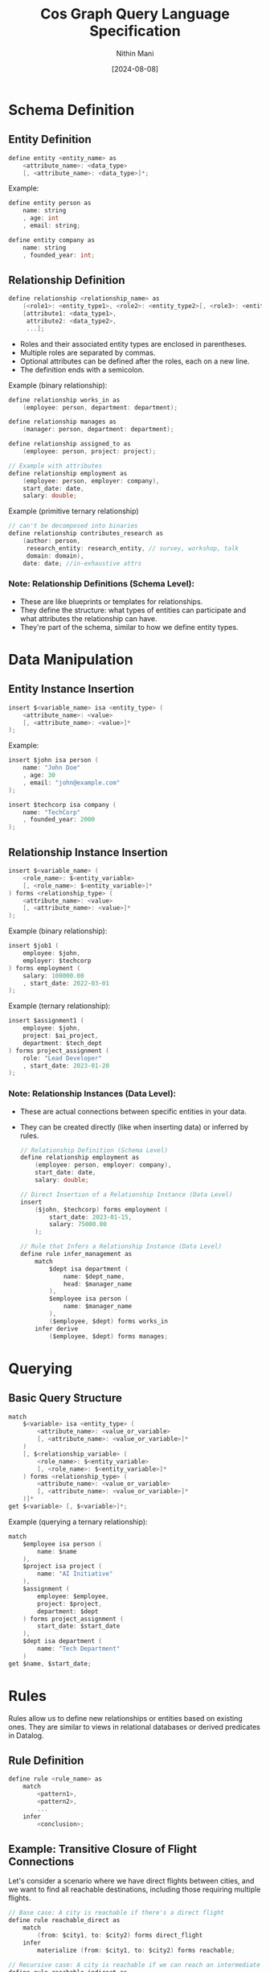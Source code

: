 #+TITLE: Cos Graph Query Language Specification
#+AUTHOR: Nithin Mani
#+DATE: [2024-08-08]

* Schema Definition

** Entity Definition
#+BEGIN_SRC c
define entity <entity_name> as
    <attribute_name>: <data_type>
    [, <attribute_name>: <data_type>]*;
#+END_SRC

Example:
#+BEGIN_SRC c
define entity person as
    name: string
    , age: int
    , email: string;

define entity company as
    name: string
    , founded_year: int;
#+END_SRC

** Relationship Definition
#+BEGIN_SRC c
define relationship <relationship_name> as
    (<role1>: <entity_type1>, <role2>: <entity_type2>[, <role3>: <entity_type3>]*),
    [attribute1: <data_type1>,
     attribute2: <data_type2>,
     ...];
#+END_SRC
- Roles and their associated entity types are enclosed in parentheses.
- Multiple roles are separated by commas.
- Optional attributes can be defined after the roles, each on a new line.
- The definition ends with a semicolon.

Example (binary relationship):
#+BEGIN_SRC c
define relationship works_in as
    (employee: person, department: department);

define relationship manages as
    (manager: person, department: department);

define relationship assigned_to as
    (employee: person, project: project);

// Example with attributes
define relationship employment as
    (employee: person, employer: company),
    start_date: date,
    salary: double;
#+END_SRC

Example (primitive ternary relationship)
#+begin_src c
// can't be decomposed into binaries
define relationship contributes_research as
    (author: person,
     research_entity: research_entity, // survey, workshop, talk
     domain: domain),
    date: date; //in-exhaustive attrs
#+end_src

*** Note: Relationship Definitions (Schema Level):

- These are like blueprints or templates for relationships.
- They define the structure: what types of entities can participate and what attributes the relationship can have.
- They're part of the schema, similar to how we define entity types.



* Data Manipulation

** Entity Instance Insertion
#+BEGIN_SRC c
insert $<variable_name> isa <entity_type> (
    <attribute_name>: <value>
    [, <attribute_name>: <value>]*
);
#+END_SRC

Example:
#+BEGIN_SRC c
insert $john isa person (
    name: "John Doe"
    , age: 30
    , email: "john@example.com"
);

insert $techcorp isa company (
    name: "TechCorp"
    , founded_year: 2000
);
#+END_SRC

** Relationship Instance Insertion
#+BEGIN_SRC c
insert $<variable_name> (
    <role_name>: $<entity_variable> 
    [, <role_name>: $<entity_variable>]*
) forms <relationship_type> (
    <attribute_name>: <value>
    [, <attribute_name>: <value>]*
);
#+END_SRC

Example (binary relationship):
#+BEGIN_SRC c
insert $job1 (
    employee: $john,
    employer: $techcorp
) forms employment (
    salary: 100000.00
    , start_date: 2022-03-01
);
#+END_SRC

Example (ternary relationship):
#+BEGIN_SRC c
insert $assignment1 (
    employee: $john,
    project: $ai_project,
    department: $tech_dept
) forms project_assignment (
    role: "Lead Developer"
    , start_date: 2023-01-20
);
#+END_SRC


*** Note: Relationship Instances (Data Level):

- These are actual connections between specific entities in your data.
- They can be created directly (like when inserting data) or inferred by rules.

  #+begin_src c
// Relationship Definition (Schema Level)
define relationship employment as
    (employee: person, employer: company),
    start_date: date,
    salary: double;

// Direct Insertion of a Relationship Instance (Data Level)
insert
    ($john, $techcorp) forms employment (
        start_date: 2023-01-15,
        salary: 75000.00
    );

// Rule that Infers a Relationship Instance (Data Level)
define rule infer_management as
    match
        $dept isa department (
            name: $dept_name,
            head: $manager_name
        ),
        $employee isa person (
            name: $manager_name
        ),
        ($employee, $dept) forms works_in
    infer derive
        ($employee, $dept) forms manages;
  #+end_src
* Querying

** Basic Query Structure
#+BEGIN_SRC c
match
    $<variable> isa <entity_type> (
        <attribute_name>: <value_or_variable>
        [, <attribute_name>: <value_or_variable>]*
    )
    [, $<relationship_variable> (
        <role_name>: $<entity_variable> 
        [, <role_name>: $<entity_variable>]*
    ) forms <relationship_type> (
        <attribute_name>: <value_or_variable>
        [, <attribute_name>: <value_or_variable>]*
    )]*
get $<variable> [, $<variable>]*;
#+END_SRC

Example (querying a ternary relationship):
#+BEGIN_SRC c
match
    $employee isa person (
        name: $name
    ),
    $project isa project (
        name: "AI Initiative"
    ),
    $assignment (
        employee: $employee,
        project: $project,
        department: $dept
    ) forms project_assignment (
        start_date: $start_date
    ),
    $dept isa department (
        name: "Tech Department"
    )
get $name, $start_date;
#+END_SRC

* Rules

Rules allow us to define new relationships or entities based on existing ones. They are similar to views in relational databases or derived predicates in Datalog.

** Rule Definition
#+BEGIN_SRC c
define rule <rule_name> as
    match
        <pattern1>,
        <pattern2>,
        ...
    infer
        <conclusion>;
#+END_SRC

** Example: Transitive Closure of Flight Connections

Let's consider a scenario where we have direct flights between cities, and we want to find all reachable destinations, including those requiring multiple flights.

#+BEGIN_SRC c
// Base case: A city is reachable if there's a direct flight
define rule reachable_direct as
    match
        (from: $city1, to: $city2) forms direct_flight
    infer
        materialize (from: $city1, to: $city2) forms reachable;

// Recursive case: A city is reachable if we can reach an intermediate city
define rule reachable_indirect as
    match
        (from: $city1, to: $intermediate) forms reachable,
        (from: $intermediate, to: $city2) forms reachable,
        $city1 != $city2  // Prevent trivial cycles
    infer
        materialize (from: $city1, to: $city2) forms reachable;
#+END_SRC

These rules define a new `reachable` relationship:
1. The first rule establishes that any direct flight makes the destination reachable.
2. The second rule recursively defines that if we can reach an intermediate city, and from there reach a final destination, then that final destination is reachable from the starting city.

We can then use this in queries:

#+BEGIN_SRC c
match
    $start isa city (
        name: "New York"
    ),
    $end isa city (
        name: $destination
    ),
    (from: $start, to: $end) forms reachable
get $destination;
#+END_SRC

This query would return all cities reachable from New York, whether by direct flights or any number of connections.

** Using Rules with Attributes

We can extend this example to include distance:

#+BEGIN_SRC c
  define relationship direct_flight (
      from: city,
      to: city)
  (
      distance: int
  );

  // Base case with distance
  define rule reachable_direct as
      match
          (from: $city1, to: $city2) forms direct_flight (
              distance: $dist
          )
      infer
          materialize (from: $city1, to: $city2) forms reachable (
              distance: $dist
          );

  // Recursive case with distance
  define rule reachable_indirect as
      match
          (from: $city1, to: $intermediate) forms reachable (
              distance: $dist1
          ),
          (from: $intermediate, to: $city2) forms reachable (
              distance: $dist2
          ),
          $city1 != $city2
      infer
          materialize (from: $city1, to: $city2) forms reachable (
              distance: ($dist1 + $dist2)
          );
#+END_SRC


Now we can query for reachable cities within a certain distance:
#+BEGIN_SRC c
match
    $start isa city (
        name: "New York"
    ),
    $end isa city (
        name: $destination
    ),
    (from: $start, to: $end) forms reachable (
        distance: $dist
    ),
    $dist < 5000
get $destination, $dist;
#+END_SRC

This query would return all cities reachable from New York within a distance of 5000 units, along with the total distance.

*** Entity and Relationship Usage in Rules

In the match and infer clauses:

- For entities, use =isa=:
  #+BEGIN_SRC c
  $variable isa entity_type (
      attribute: $value,
      [attribute: $value]*
  )
  #+END_SRC

- For relationships, use =forms=:
  #+BEGIN_SRC c
  ($variable1, $variable2) forms relationship_type
  #+END_SRC

This distinction clarifies when we're dealing with entities (isa) versus 
relationships (forms) in our rules.

#+begin_src c
define rule infer_close_collaboration as
    match
        $employee1 isa person (
            name: $name1
        ),
        $employee2 isa person (
            name: $name2
        ),
        $project isa project (
            name: $project_name
        ),
        ($employee1, $project) forms assigned_to,
        ($employee2, $project) forms assigned_to,
        $employee1 != $employee2
    infer derive
        ($employee1, $employee2) forms close_collaborator (
            project: $project_name
        );
#+end_src

* Inferred Relationships:
By default, the system will determine whether to materialize inferred relationships or compute them on-demand based on internal heuristics. Users can override this behavior by specifying 'materialize' or 'derive' in the 'infer' clause of a rule. Materialized inferences will be explicitly stored and updated when relevant base data changes. Derived inferences will be computed when queried.


#+begin_src c
define rule colleagues as
    match
        $emp1 (employee: $person1, employer: $company) isa employment,
        $emp2 (employee: $person2, employer: $company) isa employment,
        $person1 != $person2
    infer [materialize | derive]
        ($person1, $person2) isa colleague;
#+end_src

* Inference Syntax for Schema Evolution:

To add new attributes to existing entities in a rule's inference, 
use the 'extend' clause followed by the entity variable:

#+BEGIN_SRC c
infer [derive | materialize]
    extend $entity_var (
        attribute_name: attribute_value
        [, attribute_name: attribute_value]*
    );
#+END_SRC

- =derive= in our language means:

The dynamic, on-demand computation of data.
This computed data is not stored persistently but generated when needed.
It can involve:
- Adding new attributes to existing entities
- Creating entirely new entities or relationships based on existing data
- Transforming existing data into new forms

#+BEGIN_SRC c
define rule fahrenheit_to_celsius as
    match
        $temp_f isa temperature (
            value: $fahrenheit,
            unit: "Fahrenheit"
        )
    compute
        $celsius = ($fahrenheit - 32) * 5 / 9
    infer derive
        $temp_f (
            celsius_value: $celsius
        );

#+END_SRC


#+begin_src c
// Adding multiple attributes to an existing entity
define rule enrich_person_data as
    match
        $person isa person (
            name: $name,
            birth_year: $year
        )
    compute
        $age = current_year() - $year,
        $generation = categorize_generation($year)
    infer derive
        $person (
            age: $age,
            generation: $generation
        );

// Creating a new entity
define rule create_celsius_reading as
    match
        $temp_f isa temperature (
            value: $fahrenheit,
            unit: "Fahrenheit",
            timestamp: $time
        )
    compute
        $celsius = ($fahrenheit - 32) * 5 / 9
    infer materialize
        $temp_c isa temperature (
            value: $celsius,
            unit: "Celsius",
            timestamp: $time,
            original_reading: $temp_f
        );
#+end_src
Inference Syntax for Entity and Relationship Creation/Derivation:

To create/derive a new entity in a rule's inference:
#+BEGIN_SRC c
infer [derive | materialize]
    $new_entity isa entity_type (
        attribute_name: attribute_value
        [, attribute_name: attribute_value]*
    );
#+END_SRC

To create/derive a new relationship in a rule's inference:
#+BEGIN_SRC c
infer [derive | materialize]
    ($role1: $entity1, $role2: $entity2 [, $role3: $entity3]*) forms relationship_type (
        attribute_name: attribute_value
        [, attribute_name: attribute_value]*
    );
#+END_SRC

'derive' indicates that the inferred entity or relationship is computed on-demand.
'materialize' indicates that the inferred entity or relationship is stored persistently.

#+BEGIN_SRC c
define rule celsius_conversion as
    match
        $temp_f isa temperature (
            value: $fahrenheit,
            unit: "Fahrenheit"
        )
    compute
        $celsius = ($fahrenheit - 32) * 5 / 9
    infer derive
        $temp_f (
            celsius_value: $celsius
        );

define rule create_friendship as
    match
        $person1 isa person (
            name: $name1
        ),
        $person2 isa person (
            name: $name2
        ),
        (actor: $person1, target: $person2) forms social_interaction (
            count: $count
        )
    compute
        $friendship_strength = calculate_strength($count)
    infer materialize
        ($friend1: $person1, $friend2: $person2) forms friendship (
            strength: $friendship_strength,
            formed_at: current_timestamp()
        );
#+END_SRC

* Joins

** Entity and Relationship Definitions

Let's start by defining our entities and relationships:

#+BEGIN_SRC c
define entity person as
    name: string,
    email: string;

define entity department as
    name: string,
    budget: double;

define entity project as
    name: string,
    start_date: date,
    end_date: date;

define relationship works_in as
    employee: person,
    department: department;

define relationship manages as
    manager: person,
    department: department;

define relationship assigned_to as
    employee: person,
    project: project;
#+END_SRC

** Complex Query Example

Here's a query that demonstrates joining across multiple entities:

*** Query Description

Find all managers who work in departments with a budget over 1 million and are also assigned to projects ending in 2023, along with their department names and project names.

*** Query Syntax

#+BEGIN_SRC c
match
    $manager isa person (
        name: $manager_name,
        email: $manager_email
    ),
    $department isa department (
        name: $dept_name,
        budget: $budget
    ),
    $project isa project (
        name: $project_name,
        end_date: $end_date
    ),
    (manager: $manager, department: $department) forms manages,
    (employee: $manager, department: $department) forms works_in,
    (employee: $manager, project: $project) forms assigned_to,
    $budget > 1000000,
    $end_date >= date("2023-01-01") and $end_date <= date("2023-12-31")
get $manager_name, $manager_email, $dept_name, $project_name;
#+END_SRC

*** Rule Definition Using the Complex Query

Here's how you might use this query in a rule:

#+BEGIN_SRC c
define rule find_high_budget_managers_on_2023_projects as
    match
        $manager isa person (
            name: $manager_name,
            email: $manager_email
        ),
        $department isa department (
            name: $dept_name,
            budget: $budget
        ),
        $project isa project (
            name: $project_name,
            end_date: $end_date
        ),
        (manager: $manager, department: $department) forms manages,
        (employee: $manager, department: $department) forms works_in,
        (employee: $manager, project: $project) forms assigned_to,
        $budget > 1000000,
        $end_date >= date("2023-01-01") and $end_date <= date("2023-12-31")
    infer derive
        $result isa manager_project_summary (
            manager_name: $manager_name,
            manager_email: $manager_email,
            department_name: $dept_name,
            project_name: $project_name
        );
#+END_SRC

This rule creates derived ~manager_project_summary~ entities based on the complex join across person, department, and project entities.

* Query vs Rule

In our knowledge graph query language, there are two primary approaches to working with data:
1. Direct Querying (Match/Get)
2. Rule-Based Inference (Rule/Match/Infer)

This document explains the differences, use cases, and examples of each approach.

** Match/Get (Direct Querying)

*** Syntax
#+BEGIN_SRC
match
    // pattern matching
get
    // variables to retrieve
#+END_SRC

*** Purpose
- Used for direct, one-time queries to retrieve existing data.

*** Characteristics
- Executed immediately when you run the query.
- Results are returned to the user but not stored in the database.
- Typically used for simpler, direct data retrieval.
- Each query is standalone.

*** When to Use
1. For ad-hoc queries where you need immediate results.
2. When exploring data or testing hypotheses.
3. For simple data retrieval that doesn't require complex inference.
4. When you don't need to persist the results or reuse the query logic.

*** Example
#+BEGIN_SRC c
match
    $person isa person (
        name: $name,
        age: $age
    ),
    $age > 30
get $name, $age;
#+END_SRC

** Rule/Match/Infer (Rule-Based Inference)

*** Syntax
#+BEGIN_SRC c
define rule rule_name as
    match
        // pattern matching
    infer [derive | materialize]
        // new data to infer
#+END_SRC

*** Purpose
- Used to define reusable patterns for inferring new data or relationships.

*** Characteristics
- Defined once, then automatically applied whenever relevant data changes or when explicitly invoked.
- Results can be derived on-demand (with 'derive') or stored persistently (with 'materialize').
- Can encapsulate more complex logic and multi-step inferences.
- Rules can be reused across different contexts and combined with other rules.

*** When to Use
1. For complex inferences that you want to automate and reuse.
2. When you need to derive new data based on existing data.
3. For maintaining derived properties that should be updated whenever base data changes.
4. When implementing business logic that should be consistently applied across your database.

*** Example
#+BEGIN_SRC c
define rule categorize_senior_employees as
    match
        $employee isa person (
            name: $name,
            hire_date: $hire_date
        ),
        $years_employed = years_between($hire_date, current_date()),
        $years_employed >= 10
    infer derive
        $employee (
            employee_category: "Senior"
       );
#+END_SRC

* Key Differences

| Aspect             | Match/Get (Direct Querying)        | Rule/Match/Infer (Rule-Based Inference)         |
|--------------------+------------------------------------+-------------------------------------------------|
| Execution          | Immediate                          | Defined once, applied automatically or manually |
| Result Persistence | Not stored                         | Can be derived or materialized                  |
| Complexity         | Typically simpler                  | Can handle more complex logic                   |
| Reusability        | Standalone queries                 | Reusable across contexts                        |
| Use Case           | Ad-hoc data retrieval and analysis | Implementing persistent business logic          |

* Custom or System Procedure (cos_proc)

The cos_proc keyword is used to invoke built-in or user-defined functions 
within rules. These functions can perform complex operations, including 
inferring relationships and modifying the knowledge graph.

Syntax:
Either all unnamed:
#+BEGIN_SRC
cos_proc function_name(arg1, arg2, arg3, ...)
#+END_SRC

Or all named:
#+BEGIN_SRC
cos_proc function_name(param1: value1, param2: value2, param3: value3, ...)
#+END_SRC

- function_name: Name of the built-in or user-defined function
- In the unnamed style, the order of arguments is significant
- In the named style, the order of arguments is not significant

Mixing named and unnamed parameters in the same function call is not allowed.

#+begin_src c
define rule infer_collaboration as
    match
        $emp1 isa employee,
        $emp2 isa employee,
        $emp1 != $emp2
    cos_proc calculate_collaboration($emp1, $emp2, global.projects, "last_6_months", 0.7)
#+end_src

#+begin_src c
define rule infer_proximity as
    match
        $person1 isa person (
            location: $loc1
        ),
        $person2 isa person (
            location: $loc2
        ),
        $person1 != $person2
    cos_proc proximity_check(person1: $person1, person2: $person2, loc1: $loc1, 
                             loc2: $loc2, max_distance: 5.0)
#+end_src
* Data Types

- ~string~: Text data
- ~int~: Integer numbers
- ~double~: Floating-point numbers
- ~date~: Date in the format YYYY-MM-DD
- ~boolean~: True or false values

* Comments

Single-line comments start with ~//~:
#+BEGIN_SRC
// This is a single-line comment
#+END_SRC

Multi-line comments are enclosed in ~/*~ and ~*/~:
#+BEGIN_SRC
/*
This is a
multi-line comment
*/
#+END_SRC

